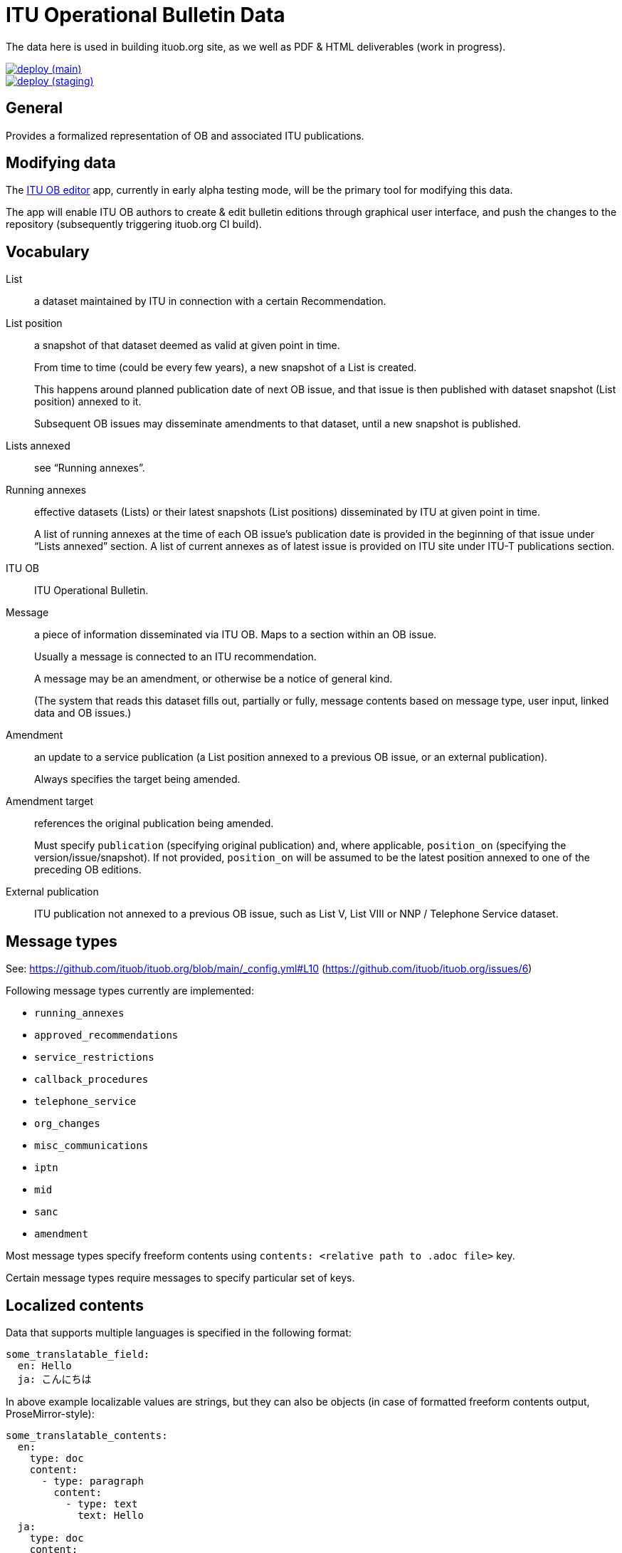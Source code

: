 = ITU Operational Bulletin Data

The data here is used in building ituob.org site, as we well as PDF & HTML deliverables (work in progress).

image::https://github.com/ituob/itu-ob-data/actions/workflows/deploy.yml/badge.svg["deploy (main)", link="https://github.com/ituob/itu-ob-data/actions/workflows/deploy.yml"]
image::https://github.com/ituob/itu-ob-data/actions/workflows/deploy.yml/badge.svg["deploy (staging)", link="https://github.com/ituob/itu-ob-data/actions/workflows/deploy.yml"]

== General

Provides a formalized representation of OB and associated ITU publications.

== Modifying data

The link:https://github.com/ituob/itu-ob-editor/[ITU OB editor] app,
currently in early alpha testing mode,
will be the primary tool for modifying this data.

The app will enable ITU OB authors to create & edit bulletin editions
through graphical user interface, and push the changes to the repository
(subsequently triggering ituob.org CI build).

== Vocabulary

List::
a dataset maintained by ITU in connection with a certain Recommendation.

List position::
a snapshot of that dataset deemed as valid at given point in time.
+
From time to time (could be every few years), a new snapshot of a List is created.
+
This happens around planned publication date of next OB issue, and that issue
is then published with dataset snapshot (List position) annexed to it.
+
Subsequent OB issues may disseminate amendments to that dataset,
until a new snapshot is published.

Lists annexed::
see "`Running annexes`".

Running annexes::
effective datasets (Lists) or their latest snapshots (List positions)
disseminated by ITU at given point in time.
+
A list of running annexes at the time of each OB issue’s publication date
is provided in the beginning of that issue under "`Lists annexed`" section.
A list of current annexes as of latest issue is provided
on ITU site under ITU-T publications section.

ITU OB::
ITU Operational Bulletin.

Message::
a piece of information disseminated via ITU OB.
Maps to a section within an OB issue.
+
Usually a message is connected to an ITU recommendation.
+
A message may be an amendment, or otherwise be a notice of general kind.
+
(The system that reads this dataset fills out, partially or fully,
message contents based on message type, user input,
linked data and OB issues.)

Amendment::
an update to a service publication
(a List position annexed to a previous OB issue, or an external publication).
+
Always specifies the target being amended.

Amendment target::
references the original publication being amended.
+
Must specify `publication` (specifying original publication)
and, where applicable, `position_on` (specifying the version/issue/snapshot).
If not provided, `position_on` will be assumed to be the latest position annexed
to one of the preceding OB editions.

External publication::
ITU publication not annexed to a previous OB issue,
such as List V, List VIII or NNP / Telephone Service dataset.

== Message types

See: https://github.com/ituob/ituob.org/blob/main/_config.yml#L10 (https://github.com/ituob/ituob.org/issues/6)

Following message types currently are implemented:

* `running_annexes`
* `approved_recommendations`
* `service_restrictions`
* `callback_procedures`
* `telephone_service`
* `org_changes`
* `misc_communications`
* `iptn`
* `mid`
* `sanc`
* `amendment`

Most message types specify freeform contents using `contents: <relative path to .adoc file>` key.

Certain message types require messages to specify particular set of keys.

== Localized contents

Data that supports multiple languages is specified in the following format:

[source,yaml]
--
some_translatable_field:
  en: Hello
  ja: こんにちは
--

In above example localizable values are strings, but they can also be
objects (in case of formatted freeform contents output, ProseMirror-style):


[source,yaml]
--
some_translatable_contents:
  en:
    type: doc
    content:
      - type: paragraph
        content:
          - type: text
            text: Hello        
  ja:
    type: doc
    content:
      - type: paragraph
        content:
          - type: text
            text: こんにちは
--

Translatable string values may also contain relative paths to .adoc files,
in cases with localizable freeform message contents.
